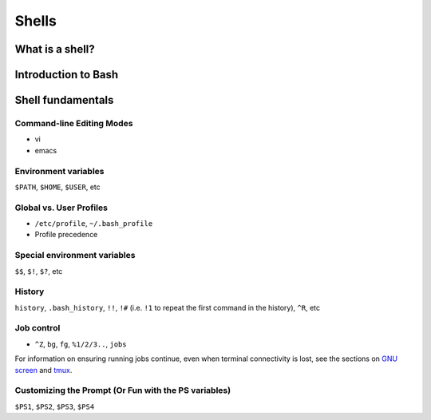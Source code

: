 Shells
******

What is a shell?
================

Introduction to Bash
====================

Shell fundamentals
==================

Command-line Editing Modes
--------------------------
- vi
- emacs

Environment variables
---------------------
``$PATH``, ``$HOME``, ``$USER``, etc

Global vs. User Profiles
------------------------
- ``/etc/profile``, ``~/.bash_profile``
- Profile precedence

Special environment variables
-----------------------------
``$$``, ``$!``, ``$?``, etc

History
-------
``history``, ``.bash_history``, ``!!``, ``!#`` (i.e. ``!1`` to repeat the first command in the history), ``^R``, etc

Job control
-----------
- ``^Z``, ``bg``, ``fg``, ``%1/2/3..``, ``jobs``

For information on ensuring running jobs continue, even when terminal connectivity is lost, see the sections on `GNU screen`_ and tmux_.

.. _`GNU screen`: /sysadmin_tools.html#gnu-screen
.. _tmux: /sysadmin_tools.html#tmux

Customizing the Prompt (Or Fun with the PS variables)
-----------------------------------------------------
``$PS1``, ``$PS2``, ``$PS3``, ``$PS4``
